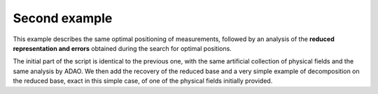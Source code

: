 .. index:: single: MeasurementsOptimalPositioningTask (example)

Second example
..............

This example describes the same optimal positioning of measurements, followed
by an analysis of the **reduced representation and errors** obtained during the
search for optimal positions.

The initial part of the script is identical to the previous one, with the same
artificial collection of physical fields and the same analysis by ADAO. We then
add the recovery of the reduced base and a very simple example of decomposition
on the reduced base, exact in this simple case, of one of the physical fields
initially provided.
